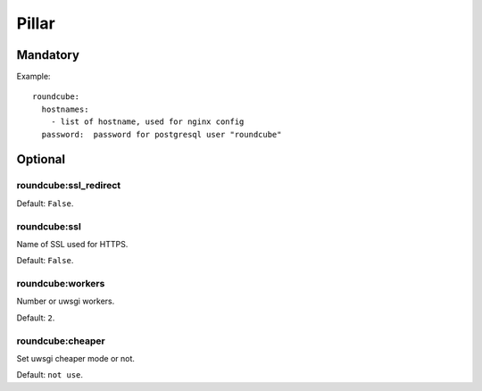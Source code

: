 Pillar
======

Mandatory
---------

Example::

  roundcube:
    hostnames:
      - list of hostname, used for nginx config
    password:  password for postgresql user "roundcube"

Optional
--------

roundcube:ssl_redirect
~~~~~~~~~~~~~~~~~~~~~~

Default: ``False``.

roundcube:ssl
~~~~~~~~~~~~~

Name of SSL used for HTTPS.

Default: ``False``.

roundcube:workers
~~~~~~~~~~~~~~~~~

Number or uwsgi workers.

Default: ``2``.

roundcube:cheaper
~~~~~~~~~~~~~~~~

Set uwsgi cheaper mode or not.

Default: ``not use``.

